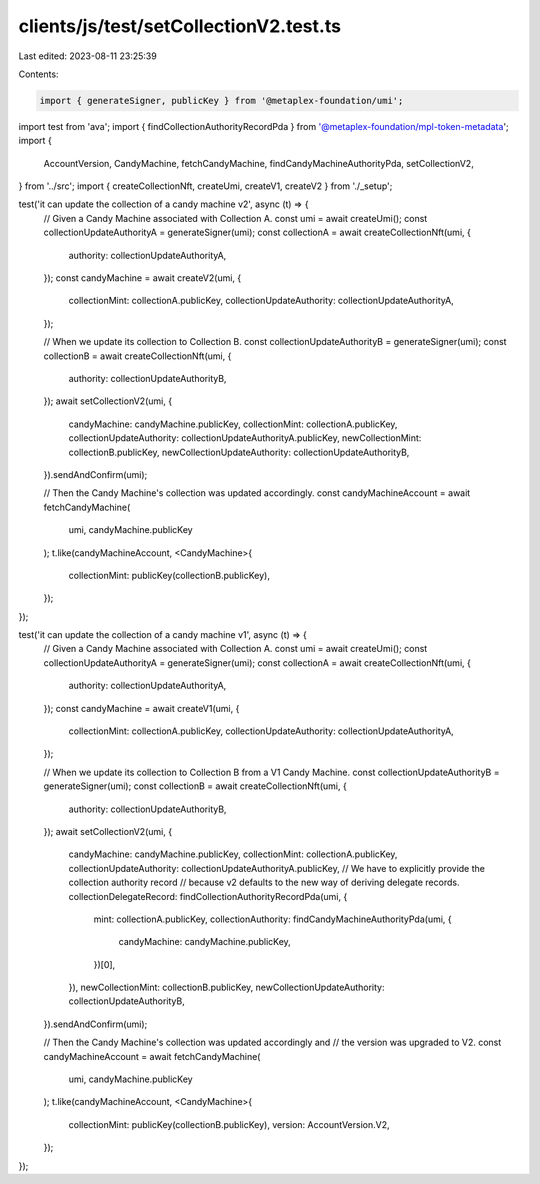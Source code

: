 clients/js/test/setCollectionV2.test.ts
=======================================

Last edited: 2023-08-11 23:25:39

Contents:

.. code-block:: ts

    import { generateSigner, publicKey } from '@metaplex-foundation/umi';
import test from 'ava';
import { findCollectionAuthorityRecordPda } from '@metaplex-foundation/mpl-token-metadata';
import {
  AccountVersion,
  CandyMachine,
  fetchCandyMachine,
  findCandyMachineAuthorityPda,
  setCollectionV2,
} from '../src';
import { createCollectionNft, createUmi, createV1, createV2 } from './_setup';

test('it can update the collection of a candy machine v2', async (t) => {
  // Given a Candy Machine associated with Collection A.
  const umi = await createUmi();
  const collectionUpdateAuthorityA = generateSigner(umi);
  const collectionA = await createCollectionNft(umi, {
    authority: collectionUpdateAuthorityA,
  });
  const candyMachine = await createV2(umi, {
    collectionMint: collectionA.publicKey,
    collectionUpdateAuthority: collectionUpdateAuthorityA,
  });

  // When we update its collection to Collection B.
  const collectionUpdateAuthorityB = generateSigner(umi);
  const collectionB = await createCollectionNft(umi, {
    authority: collectionUpdateAuthorityB,
  });
  await setCollectionV2(umi, {
    candyMachine: candyMachine.publicKey,
    collectionMint: collectionA.publicKey,
    collectionUpdateAuthority: collectionUpdateAuthorityA.publicKey,
    newCollectionMint: collectionB.publicKey,
    newCollectionUpdateAuthority: collectionUpdateAuthorityB,
  }).sendAndConfirm(umi);

  // Then the Candy Machine's collection was updated accordingly.
  const candyMachineAccount = await fetchCandyMachine(
    umi,
    candyMachine.publicKey
  );
  t.like(candyMachineAccount, <CandyMachine>{
    collectionMint: publicKey(collectionB.publicKey),
  });
});

test('it can update the collection of a candy machine v1', async (t) => {
  // Given a Candy Machine associated with Collection A.
  const umi = await createUmi();
  const collectionUpdateAuthorityA = generateSigner(umi);
  const collectionA = await createCollectionNft(umi, {
    authority: collectionUpdateAuthorityA,
  });
  const candyMachine = await createV1(umi, {
    collectionMint: collectionA.publicKey,
    collectionUpdateAuthority: collectionUpdateAuthorityA,
  });

  // When we update its collection to Collection B from a V1 Candy Machine.
  const collectionUpdateAuthorityB = generateSigner(umi);
  const collectionB = await createCollectionNft(umi, {
    authority: collectionUpdateAuthorityB,
  });
  await setCollectionV2(umi, {
    candyMachine: candyMachine.publicKey,
    collectionMint: collectionA.publicKey,
    collectionUpdateAuthority: collectionUpdateAuthorityA.publicKey,
    // We have to explicitly provide the collection authority record
    // because v2 defaults to the new way of deriving delegate records.
    collectionDelegateRecord: findCollectionAuthorityRecordPda(umi, {
      mint: collectionA.publicKey,
      collectionAuthority: findCandyMachineAuthorityPda(umi, {
        candyMachine: candyMachine.publicKey,
      })[0],
    }),
    newCollectionMint: collectionB.publicKey,
    newCollectionUpdateAuthority: collectionUpdateAuthorityB,
  }).sendAndConfirm(umi);

  // Then the Candy Machine's collection was updated accordingly and
  // the version was upgraded to V2.
  const candyMachineAccount = await fetchCandyMachine(
    umi,
    candyMachine.publicKey
  );
  t.like(candyMachineAccount, <CandyMachine>{
    collectionMint: publicKey(collectionB.publicKey),
    version: AccountVersion.V2,
  });
});


